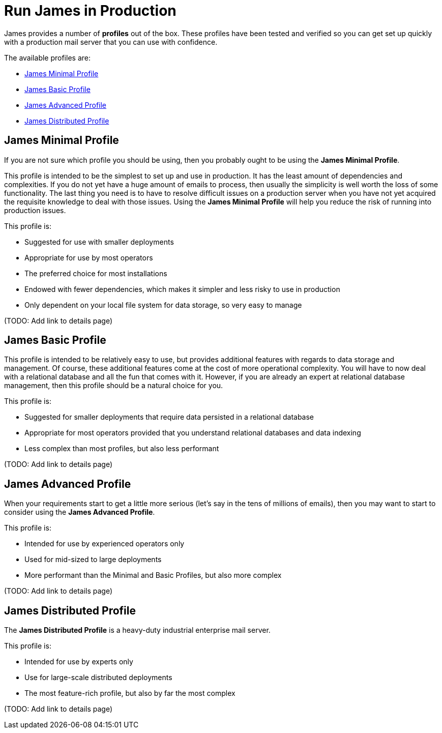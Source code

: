 = Run James in Production
:navtitle: Run

James provides a number of *profiles* out of the box.
These profiles have been tested and verified so you can
get set up quickly with a production mail server that you
can use with confidence.

The available profiles are:

 * <<minimal,James Minimal Profile>>
 * <<basic,James Basic Profile>>
 * <<advanced,James Advanced Profile>>
 * <<distributed,James Distributed Profile>>



[#minimal]
== James Minimal Profile

If you are not sure which profile you should be using, then
you probably ought to be using the *James Minimal Profile*.

This profile is intended to be the simplest to set up and use in production.
It has the least amount of dependencies and complexities. If you do not yet
have a huge amount of emails to process, then usually the simplicity is
well worth the loss of some functionality. The last thing you need is
to have to resolve difficult issues on a production server when you have not
yet acquired the requisite knowledge to deal with those issues. Using the
*James Minimal Profile* will help you reduce the risk of running into 
production issues.

This profile is:

 * Suggested for use with smaller deployments
 * Appropriate for use by most operators
 * The preferred choice for most installations
 * Endowed with fewer dependencies, which makes it simpler and less risky to use in production
 * Only dependent on your local file system for data storage, so very easy to manage

(TODO: Add link to details page)


[#basic]
== James Basic Profile

This profile is intended to be relatively easy to use, but provides additional features with regards
to data storage and management. Of course, these additional features come at the cost of more
operational complexity. You will have to now deal with a relational database and all the fun
that comes with it. However, if you are already an expert at relational database management,
then this profile should be a natural choice for you.

This profile is:

 * Suggested for smaller deployments that require data persisted in a relational database
 * Appropriate for most operators provided that you understand relational databases and data indexing
 * Less complex than most profiles, but also less performant

(TODO: Add link to details page)


[#advanced]
== James Advanced Profile

When your requirements start to get a little more serious 
(let's say in the tens of millions of emails), then you may want to
start to consider using the *James Advanced Profile*.

This profile is:

 * Intended for use by experienced operators only
 * Used for mid-sized to large deployments
 * More performant than the Minimal and Basic Profiles, but also more complex


(TODO: Add link to details page)



[#distributed]
== James Distributed Profile

The *James Distributed Profile* is a heavy-duty industrial enterprise mail server.

This profile is:

 * Intended for use by experts only
 * Use for large-scale distributed deployments
 * The most feature-rich profile, but also by far the most complex


(TODO: Add link to details page)


